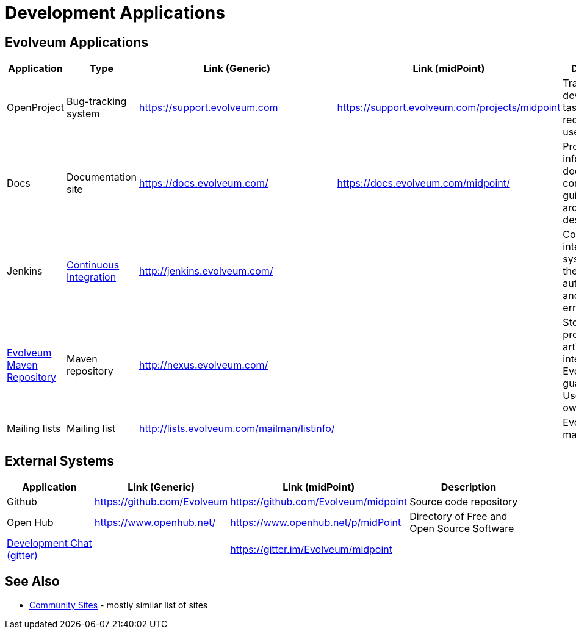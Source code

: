= Development Applications
:page-wiki-name: Development Applications
:page-wiki-id: 4882442
:page-wiki-metadata-create-user: semancik
:page-wiki-metadata-create-date: 2012-07-11T11:02:29.473+02:00
:page-wiki-metadata-modify-user: semancik
:page-wiki-metadata-modify-date: 2019-03-05T13:59:18.154+01:00
:page-upkeep-status: orange

== Evolveum Applications

[%autowidth]
|===
| Application | Type | Link (Generic) | Link (midPoint) | Description

| OpenProject
| Bug-tracking system
| https://support.evolveum.com[https://support.evolveum.com]
| https://support.evolveum.com/projects/midpoint[https://support.evolveum.com/projects/midpoint]
| Tracking bugs, development tasks, requirements, usecases, ...


| Docs
| Documentation site
| https://docs.evolveum.com/
| https://docs.evolveum.com/midpoint/
| Product information, documentation, configuration guides, architectural description, ...


| Jenkins
| xref:/midpoint/devel/continuous-integration/[Continuous Integration]
| link:http://jenkins.evolveum.com/[http://jenkins.evolveum.com/]
|
| Continuous integration system, builds the products automatically and reports errors


| xref:/midpoint/devel/maven-repository/[Evolveum Maven Repository]
| Maven repository
| link:http://nexus.evolveum.com/[http://nexus.evolveum.com/]
|
| Stores and proxies maven artifacts.
For internal use by Evolveum.
No guarantees.
Use at your own risk.


| Mailing lists
| Mailing list
| link:http://lists.evolveum.com/mailman/listinfo/[http://lists.evolveum.com/mailman/listinfo/]
|
| Evolveum mailing lists


|===

== External Systems

[%autowidth]
|===
| Application | Link (Generic) | Link (midPoint) | Description

| Github
| link:https://github.com/Evolveum[https://github.com/Evolveum]
| link:https://github.com/Evolveum/midpoint[https://github.com/Evolveum/midpoint]
| Source code repository


| Open Hub
| link:https://www.openhub.net/[https://www.openhub.net/]
| link:https://www.openhub.net/p/midPoint[https://www.openhub.net/p/midPoint]
| Directory of Free and Open Source Software


| xref:/community/development/development-chat/[Development Chat (gitter)]
|
| link:https://gitter.im/Evolveum/midpoint[https://gitter.im/Evolveum/midpoint]
|


|===

== See Also

* xref:/community/sites[Community Sites] - mostly similar list of sites